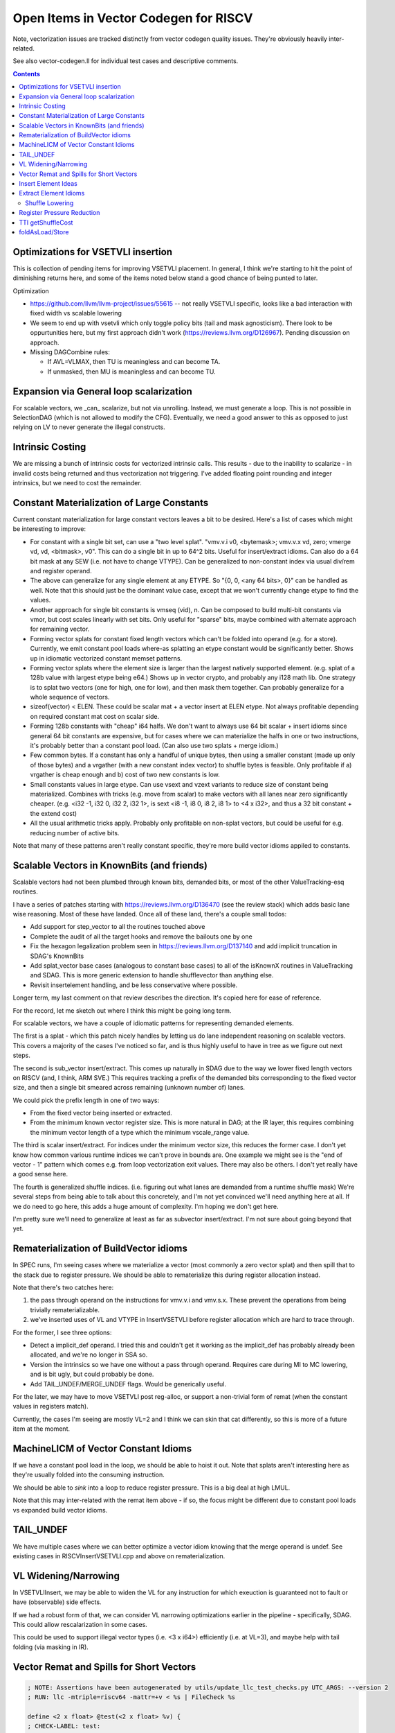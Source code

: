 -------------------------------------------------
Open Items in Vector Codegen for RISCV
-------------------------------------------------

Note, vectorization issues are tracked distinctly from vector codegen quality issues.  They're obviously heavily inter-related.

See also vector-codegen.ll for individual test cases and descriptive comments.

.. contents::

Optimizations for VSETVLI insertion
===================================

This is collection of pending items for improving VSETVLI placement.  In general, I think we're starting to hit the point of diminishing returns here, and some of the items noted below stand a good chance of being punted to later.

Optimization

* https://github.com/llvm/llvm-project/issues/55615 -- not really VSETVLI specific, looks like a bad interaction with fixed width vs scalable lowering
* We seem to end up with vsetvli which only toggle policy bits (tail and mask agnosticism).  There look to be oppurtunities here, but my first approach didn't work (https://reviews.llvm.org/D126967).  Pending discussion on approach.
* Missing DAGCombine rules:

  * If AVL=VLMAX, then TU is meaningless and can become TA.
  * If unmasked, then MU is meaningless and can become TU.



Expansion via General loop scalarization
========================================

For scalable vectors, we _can_ scalarize, but not via unrolling.  Instead, we must generate a loop. This is not possible in SelectionDAG (which is not allowed to modify the CFG).  Eventually, we need a good answer to this as opposed to just relying on LV to never generate the illegal constructs.

Intrinsic Costing
=================

We are missing a bunch of intrinsic costs for vectorized intrinsic calls.  This results - due to the inability to scalarize - in invalid costs being returned and thus vectorization not triggering.  I've added floating point rounding and integer intrinsics, but we need to cost the remainder.

Constant Materialization of Large Constants
===========================================

Current constant materialization for large constant vectors leaves a bit to be desired.  Here's a list of cases which might be interesting to improve:

* For constant with a single bit set, can use a "two level splat".  "vmv.v.i v0, <bytemask>; vmv.v.x vd, zero; vmerge vd, vd, <bitmask>, v0".  This can do a single bit in up to 64^2 bits.  Useful for insert/extract idioms.  Can also do a 64 bit mask at any SEW (i.e. not have to change VTYPE).  Can be generalized to non-constant index via usual div/rem and register operand.
* The above can generalize for any single element at any ETYPE.  So "{0, 0, <any 64 bits>, 0}" can be handled as well.  Note that this should just be the dominant value case, except that we won't currently change etype to find the values.
* Another approach for single bit constants is vmseq (vid), n.  Can be composed to build multi-bit constants via vmor, but cost scales linearly with set bits.  Only useful for "sparse" bits, maybe combined with alternate approach for remaining vector.
* Forming vector splats for constant fixed length vectors which can't be folded into operand (e.g. for a store).  Currently, we emit constant pool loads where-as splatting an etype constant would be significantly better.  Shows up in idiomatic vectorized constant memset patterns.
* Forming vector splats where the element size is larger than the largest natively supported element.  (e.g. splat of a 128b value with largest etype being e64.)  Shows up in vector crypto, and probably any i128 math lib.  One strategy is to splat two vectors (one for high, one for low), and then mask them together.  Can probably generalize for a whole sequence of vectors.
* sizeof(vector) < ELEN.  These could be scalar mat + a vector insert at ELEN etype.  Not always profitable depending on required constant mat cost on scalar side.
* Forming 128b constants with "cheap" i64 halfs.  We don't want to always use 64 bit scalar + insert idioms since general 64 bit constants are expensive, but for cases where we can materialize the halfs in one or two instructions, it's probably better than a constant pool load.  (Can also use two splats + merge idiom.)
* Few common bytes.  If a constant has only a handful of unique bytes, then using a smaller constant (made up only of those bytes) and a vrgather (with a new constant index vector) to shuffle bytes is feasible.  Only profitable if a) vrgather is cheap enough and b) cost of two new constants is low.
* Small constants values in large etype.  Can use vsext and vzext variants to reduce size of constant being materialized.  Combines with tricks (e.g. move from scalar) to make vectors with all lanes near zero significantly cheaper.  (e.g. <i32 -1, i32 0, i32 2, i32 1>, is sext <i8 -1, i8 0, i8 2, i8 1> to <4 x i32>, and thus a 32 bit constant + the extend cost)
* All the usual arithmetic tricks apply.  Probably only profitable on non-splat vectors, but could be useful for e.g. reducing number of active bits.

Note that many of these patterns aren't really constant specific, they're more build vector idioms appiled to constants.

Scalable Vectors in KnownBits (and friends)
===========================================

Scalable vectors had not been plumbed through known bits, demanded bits, or most of the other ValueTracking-esq routines.

I have a series of patches starting with https://reviews.llvm.org/D136470 (see the review stack) which adds basic lane wise reasoning.  Most of these have landed.  Once all of these land, there's a couple small todos:

* Add support for step_vector to all the routines touched above
* Complete the audit of all the target hooks and remove the bailouts one by one
* Fix the hexagon legalization problem seen in https://reviews.llvm.org/D137140 and add implicit truncation in SDAG's KnownBits
* Add splat_vector base cases (analogous to constant base cases) to all of the isKnownX routines in ValueTracking and SDAG.  This is more generic extension to handle shufflevector than anything else.
* Revisit insertelement handling, and be less conservative where possible.

Longer term, my last comment on that review describes the direction.  It's copied here for ease of reference.

For the record, let me sketch out where I think this might be going long term.

For scalable vectors, we have a couple of idiomatic patterns for representing demanded elements.

The first is a splat - which this patch nicely handles by letting us do lane independent reasoning on scalable vectors. This covers a majority of the cases I've noticed so far, and is thus highly useful to have in tree as we figure out next steps.

The second is sub_vector insert/extract. This comes up naturally in SDAG due to the way we lower fixed length vectors on RISCV (and, I think, ARM SVE.) This requires tracking a prefix of the demanded bits corresponding to the fixed vector size, and then a single bit smeared across remaining (unknown number of) lanes.

We could pick the prefix length in one of two ways:

* From the fixed vector being inserted or extracted.
* From the minimum known vector register size. This is more natural in DAG; at the IR layer, this requires combining the minimum vector length of a type which the minimum vscale_range value.

The third is scalar insert/extract. For indices under the minimum vector size, this reduces the former case. I don't yet know how common various runtime indices we can't prove in bounds are. One example we might see is the "end of vector - 1" pattern which comes e.g. from loop vectorization exit values. There may also be others. I don't yet really have a good sense here.

The fourth is generalized shuffle indices. (i.e. figuring out what lanes are demanded from a runtime shuffle mask) We're several steps from being able to talk about this concretely, and I'm not yet convinced we'll need anything here at all. If we do need to go here, this adds a huge amount of complexity. I'm hoping we don't get here.

I'm pretty sure we'll need to generalize at least as far as subvector insert/extract. I'm not sure about going beyond that yet.

Rematerialization of BuildVector idioms
=======================================

In SPEC runs, I'm seeing cases where we materialize a vector (most commonly a zero vector splat) and then spill that to the stack due to register pressure.  We should be able to rematerialize this during register allocation instead.

Note that there's two catches here:

1) the pass through operand on the instructions for vmv.v.i and vmv.s.x.  These prevent the operations from being trivially rematerializable.
2) we've inserted uses of VL and VTYPE in InsertVSETVLI before register allocation which are hard to trace through.

For the former, I see three options:

* Detect a implicit_def operand.  I tried this and couldn't get it working as the implicit_def has probably already been allocated, and we're no longer in SSA so.
* Version the intrinsics so we have one without a pass through operand.  Requires care during MI to MC lowering, and is bit ugly, but could probably be done.
* Add TAIL_UNDEF/MERGE_UNDEF flags.  Would be generically useful.

For the later, we may have to move VSETVLI post reg-alloc, or support a non-trivial form of remat (when the constant values in registers match).

Currently, the cases I'm seeing are mostly VL=2 and I think we can skin that cat differently, so this is more of a future item at the moment.

MachineLICM of Vector Constant Idioms
=====================================

If we have a constant pool load in the loop, we should be able to hoist it out.  Note that splats aren't interesting here as they're usually folded into the consuming instruction.

We should be able to *sink* into a loop to reduce register pressure.  This is a big deal at high LMUL.

Note that this may inter-related with the remat item above - if so, the focus might be different due to constant pool loads vs expanded build vector idioms.

TAIL_UNDEF
==========

We have multiple cases where we can better optimize a vector idiom knowing that the merge operand is undef.  See existing cases in RISCVInsertVSETVLI.cpp and above on rematerialization.


VL Widening/Narrowing
=====================

In VSETVLIInsert, we may be able to widen the VL for any instruction for which exeuction is guaranteed not to fault or have (observable) side effects.

If we had a robust form of that, we can consider VL narrowing optimizations earlier in the pipeline - specifically, SDAG.  This could allow rescalarization in some cases.

This could be used to support illegal vector types (i.e. <3 x i64>) efficiently (i.e. at VL=3), and maybe help with tail folding (via masking in IR).


Vector Remat and Spills for Short Vectors
=========================================

.. code::

   ; NOTE: Assertions have been autogenerated by utils/update_llc_test_checks.py UTC_ARGS: --version 2
   ; RUN: llc -mtriple=riscv64 -mattr=+v < %s | FileCheck %s

   define <2 x float> @test(<2 x float> %v) {
   ; CHECK-LABEL: test:
   ; CHECK:       # %bb.0:
   ; CHECK-NEXT:    addi sp, sp, -48
   ; CHECK-NEXT:    .cfi_def_cfa_offset 48
   ; CHECK-NEXT:    sd ra, 40(sp) # 8-byte Folded Spill
   ; CHECK-NEXT:    .cfi_offset ra, -8
   ; CHECK-NEXT:    csrr a0, vlenb
   ; CHECK-NEXT:    slli a0, a0, 1
   ; CHECK-NEXT:    sub sp, sp, a0
   ; CHECK-NEXT:    .cfi_escape 0x0f, 0x0d, 0x72, 0x00, 0x11, 0x30, 0x22, 0x11, 0x02, 0x92, 0xa2, 0x38, 0x00, 0x1e, 0x22 # sp + 48 + 2 * vlenb
   ; CHECK-NEXT:    addi a0, sp, 32
   ; CHECK-NEXT:    vs1r.v v8, (a0) # Unknown-size Folded Spill
   ; CHECK-NEXT:    vsetivli zero, 0, e32, mf2, ta, ma
   ; CHECK-NEXT:    vfmv.f.s fa0, v8
   ; CHECK-NEXT:    call expf@plt
   ; CHECK-NEXT:    vsetivli zero, 2, e32, mf2, ta, ma
   ; CHECK-NEXT:    vfslide1down.vf v8, v8, fa0
   ; CHECK-NEXT:    csrr a0, vlenb
   ; CHECK-NEXT:    add a0, sp, a0
   ; CHECK-NEXT:    addi a0, a0, 32
   ; CHECK-NEXT:    vs1r.v v8, (a0) # Unknown-size Folded Spill
   ; CHECK-NEXT:    addi a0, sp, 32
   ; CHECK-NEXT:    vl1r.v v8, (a0) # Unknown-size Folded Reload
   ; CHECK-NEXT:    vslidedown.vi v8, v8, 1
   ; CHECK-NEXT:    vfmv.f.s fa0, v8
   ; CHECK-NEXT:    call expf@plt
   ; CHECK-NEXT:    vsetivli zero, 2, e32, mf2, ta, ma
   ; CHECK-NEXT:    csrr a0, vlenb
   ; CHECK-NEXT:    add a0, sp, a0
   ; CHECK-NEXT:    addi a0, a0, 32
   ; CHECK-NEXT:    vl1r.v v8, (a0) # Unknown-size Folded Reload
   ; CHECK-NEXT:    vfslide1down.vf v8, v8, fa0
   ; CHECK-NEXT:    csrr a0, vlenb
   ; CHECK-NEXT:    slli a0, a0, 1
   ; CHECK-NEXT:    add sp, sp, a0
   ; CHECK-NEXT:    ld ra, 40(sp) # 8-byte Folded Reload
   ; CHECK-NEXT:    addi sp, sp, 48
   ; CHECK-NEXT:    ret
     %res = call fast <2 x float> @llvm.exp.v2f32(<2 x float> %v)
     ret <2 x float> %res
   }


   declare <2 x float> @llvm.exp.v2f32(<2 x float>)


In cases where we have vector values live over calls, we currently end up with some really awful spill fill sequences.

There's a couple of different ways of looking at this; fixing some subset of these is probably called for.

* The calling convention for exp doesn't have any callee saved vector registers.
* We could reschedule the vector extracts and inserts to reduce the need for vector registers over the calls.  This could be done as either some kind of scheduling/remat, or simply as a change to how we scalarize vector intrinsic calls.  (Or both.)
* We're spilling the scalable vector type, when we know that the minimum VLEN contains our value type.  Maybe we should add a special register class for fixed length values of this kind?  Or a family of such?  This may imply changes to the general legalize as scalable vector approach.

Note that this specific example *is not interesting*.  It's more a source of potentially interesting observations.

Insert Element Ideas
====================

* If we know the index is smaller than the LMUL, we can use extract_subvector+insertelement+insert_subvector.  This will likely get lowered to a single narrower slide operation since the elements beyond the (smaller) register group are implicitly tail.

Extract Element Idioms
======================

We don't have a good generic idiom for a extractelement.  The current one we use is a vslidedown.vi + vmv.x.s pair, but vslidedown.vi requires a vector register group temporary (8 registers at LMUL8), and can be slow.

Ideas to explore follow.

* vslide1down v2, v1, zero + vmv.x.s -- For element=1 only, avoid the generic slide amount.  Destructive, so still requires a full register group temporary.
* e64 extract and bitslice - Handles up to element=7 for e8 without slide.  Slides likely to CSE due to common offsets.
* vrgather.vi + vmv.x.s - Still requires the vector group temporary, may be faster on some hardware.
* Masked reduction -- Requires two vector register temporaries, but at LMUL8 this is sigificantly fewer registers.  Requires mask formation.
* oneuse extract of load -- can become a scalar load of the right offset.
* Can we use vsrl.vx on a larger vtype for small elements?  (i.e. up to 8 on e8).  Not sure how profitable this is assuming LMUL has been narrowed.

Related thoughts:

* We can probably extend VL over most slidedowns to avoid the need for a VL toggle.  May be some hardware where this is expensive?
* explode_vector (i.e. the hypothetical inverse build_vector) would allow a chained representation with destructive vslide1downs.  Unclear tradeoffs.
  
  
Shuffle Lowering
-----------------

Generic Combines Needed

* vecreduce-binop - generalize generic for any "neutral element"
* vecreduce(concat_vector(a,b)) - usually vecreduce(a op b).  Generic, but profitable on RISCV due to slide costs.
* vecreduce(concat_vector(a, <neutral-element-constant>)) -> vecreduce(a)
* vecreduce(a op <neutral-element-constant>) -> vecreduce(a)

RISCV Specific Combines Needed

* shuffle of build_vector into build_vector - only on RISCV as generically not profitable.
* build_vector of extractelement into shuffle - need to cluster by source vector, but likely profitable even with fairly aggressive version given relative costs.
* shuffle wide=in to narrow-out - can combine to multiple smaller LMUL vrgathers with masking.  Useful for machines where vrgather is quadratic, and reduces register pressure.
* shuffle narrow-in to wide-out - can combine to multiple smaller LMUL vrgathers w/o masking.  Probably generally profitable due to register pressure.  May need concat_vector work to exploit vreg boundaries without slides.
* shuffle of build vectors - often better as a single buildvector.  Do need to be careful if shuffle is "cheap".

Shuffle Idioms during Lowering

* byteswap and rotates via ROTL
* large element shifts with sufficient undef elements

Deinterleave

* Implement unzip proposals.  Note widening.
* Avoid splitting with slidedown eagerly?  Or should we canonicalize in that direction?
* for power-of-twos, can divide source registers (even VLA) and then slideup results.  Need to know register size is a multiple of factor.
* Overlapping slide and select - all active elements in prefix, then shuffle that if needed.  2 linear + small shuffle.  VLA forms just require some adjusted slide amounts, and a complicated shuffle mask

Interleave/Spread

* implement zip proposals
* bad matching of seg4 store case for store of deinterleave4.

VLA Idioms

* Any two elements (e.g 0, 2, 0, 2, 2, 2, 0, 0) can be done as a pair of vrgather.vi.
* See deinterleave(2) idea above.  Can also be generalized for vcompress (by sliding down mask, and then sliding up result).
* Span Local, but non-repeating - via slidedown on the index vector - has a known source.  (Surely we can generalize this logic)
* Reverse with undef prefix (e.g. -1, -1, -1, -1, 1, 0) can be done as low LMUL, then single slide.  Only linear savings, but still useful.

Bias DAG combine via isShuffleMaskLegal.  See also the TTI stuff below to do the same with IR input.

BSWAP interactions - can we untangle this a bit?


Register Pressure Reduction
===========================

Not setting isCheapAsAMove, canRemat, and isCopy properly on all instructions, go through and fix that up.  Check the other flags to see if any are useful.

Investigate subregister extract feeding widening instruction.  Can we narrow to begin with, or at least improve the spill/fill to be narrower width?  Might be a schedule bias towards putting the extract close to def?  Consider remat of subvector extract of rematable?

Weighting of high lmul register spills to discourage them more than low LMUL.

Explore "exploded" register classes before resorting to spilling?

Investigate operand swapping for purposes of .vx and .vf matching.

Implement foldMemoryOperand for sub-vector insert.  Example code to improve::

  addi  a0, sp, 16
  vl8r.v    v16, (a0)                       # Unknown-size Folded Reload
  vmv4r.v   v12, v16

Note that in some examples, we could improve the store to only spill half of the vector type, but that seems to be a decently large change and generic codegen doesn't seem to have support for it already (which is slightly odd).

Implement support for optimized spills and fills of REG_SEQUENCE when some sub-elements are dead or redundant.  The redundant (i.e. m1 to m8 splat) case is also approachable as a rematerialization problem, but is profitable independent of the liveness of the single operand, which is weird for remat.  Note that the splat is likely the same cost as a move of the large register class.


TTI getShuffleCost
==================

* VLS two register case (during splitting) can be modeled as a single vrgather + masking.  Have to undo the mask rewriting done processShuffleMask.  No current profitable test case.
* Need to model various one source shuffles.
* Likely need to extract some kind of "classifyShuffle" routine for use in both TLI and TTI.  Needs to integrate both cost and legality which is really annoying.
* Need to revisit length changing shuffles - getInstructionCost doesn't allow them, but SLP *does*.
  
  
foldAsLoad/Store
=================

* a VLE followed by a oneuse vmerge can be folded into a masked VLE (for one operand of the vmerge at least).  Doing so would reduce register pressure for a fill sequence.
* a vmv.s.x w/non-zero VL can fold to a scalar store to the stack slot.
* vextract and vinsert can fold to scalar load and store respectively.

